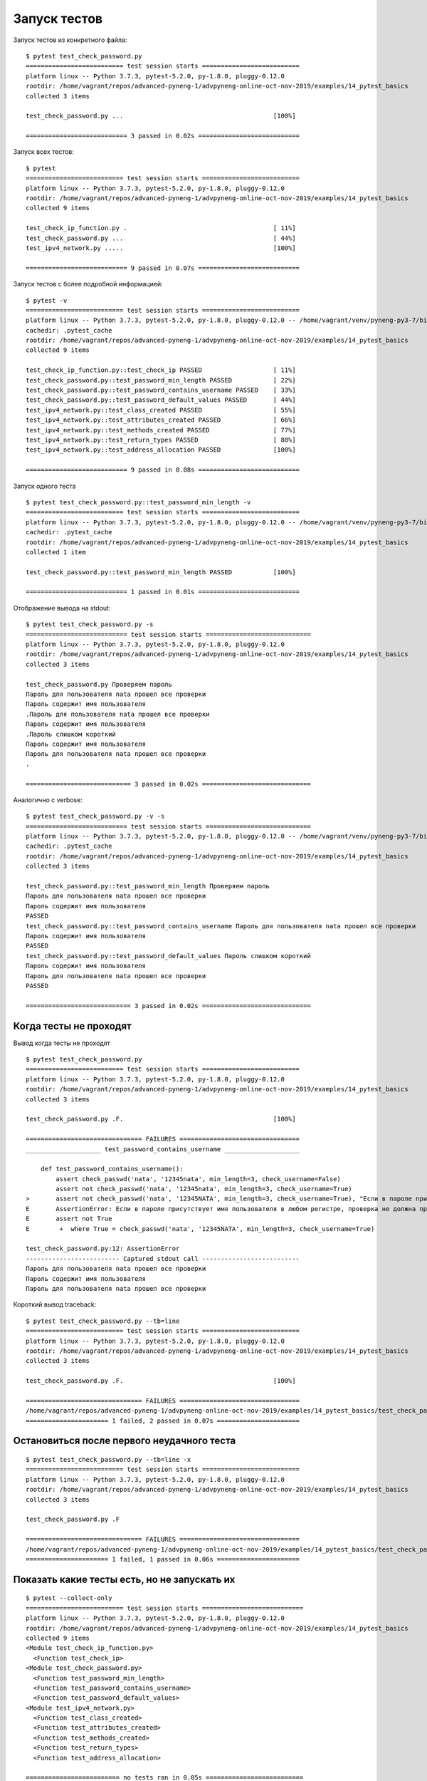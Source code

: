 Запуск тестов
-------------

Запуск тестов из конкретного файла:

::

    $ pytest test_check_password.py
    ========================== test session starts ==========================
    platform linux -- Python 3.7.3, pytest-5.2.0, py-1.8.0, pluggy-0.12.0
    rootdir: /home/vagrant/repos/advanced-pyneng-1/advpyneng-online-oct-nov-2019/examples/14_pytest_basics
    collected 3 items

    test_check_password.py ...                                        [100%]

    =========================== 3 passed in 0.02s ===========================


Запуск всех тестов:

::

    $ pytest
    ========================== test session starts ==========================
    platform linux -- Python 3.7.3, pytest-5.2.0, py-1.8.0, pluggy-0.12.0
    rootdir: /home/vagrant/repos/advanced-pyneng-1/advpyneng-online-oct-nov-2019/examples/14_pytest_basics
    collected 9 items

    test_check_ip_function.py .                                       [ 11%]
    test_check_password.py ...                                        [ 44%]
    test_ipv4_network.py .....                                        [100%]

    =========================== 9 passed in 0.07s ===========================

Запуск тестов с более подробной информацией:

::

    $ pytest -v
    ========================== test session starts ==========================
    platform linux -- Python 3.7.3, pytest-5.2.0, py-1.8.0, pluggy-0.12.0 -- /home/vagrant/venv/pyneng-py3-7/bin/python3.7
    cachedir: .pytest_cache
    rootdir: /home/vagrant/repos/advanced-pyneng-1/advpyneng-online-oct-nov-2019/examples/14_pytest_basics
    collected 9 items

    test_check_ip_function.py::test_check_ip PASSED                   [ 11%]
    test_check_password.py::test_password_min_length PASSED           [ 22%]
    test_check_password.py::test_password_contains_username PASSED    [ 33%]
    test_check_password.py::test_password_default_values PASSED       [ 44%]
    test_ipv4_network.py::test_class_created PASSED                   [ 55%]
    test_ipv4_network.py::test_attributes_created PASSED              [ 66%]
    test_ipv4_network.py::test_methods_created PASSED                 [ 77%]
    test_ipv4_network.py::test_return_types PASSED                    [ 88%]
    test_ipv4_network.py::test_address_allocation PASSED              [100%]

    =========================== 9 passed in 0.08s ===========================

Запуск одного теста

::

    $ pytest test_check_password.py::test_password_min_length -v
    ========================== test session starts ==========================
    platform linux -- Python 3.7.3, pytest-5.2.0, py-1.8.0, pluggy-0.12.0 -- /home/vagrant/venv/pyneng-py3-7/bin/python3.7
    cachedir: .pytest_cache
    rootdir: /home/vagrant/repos/advanced-pyneng-1/advpyneng-online-oct-nov-2019/examples/14_pytest_basics
    collected 1 item

    test_check_password.py::test_password_min_length PASSED           [100%]

    =========================== 1 passed in 0.01s ===========================

Отображение вывода на stdout:

::

    $ pytest test_check_password.py -s
    =========================== test session starts ============================
    platform linux -- Python 3.7.3, pytest-5.2.0, py-1.8.0, pluggy-0.12.0
    rootdir: /home/vagrant/repos/advanced-pyneng-1/advpyneng-online-oct-nov-2019/examples/14_pytest_basics
    collected 3 items

    test_check_password.py Проверяем пароль
    Пароль для пользователя nata прошел все проверки
    Пароль содержит имя пользователя
    .Пароль для пользователя nata прошел все проверки
    Пароль содержит имя пользователя
    .Пароль слишком короткий
    Пароль содержит имя пользователя
    Пароль для пользователя nata прошел все проверки
    .

    ============================ 3 passed in 0.02s =============================

Аналогично с verbose:

::

    $ pytest test_check_password.py -v -s
    =========================== test session starts ============================
    platform linux -- Python 3.7.3, pytest-5.2.0, py-1.8.0, pluggy-0.12.0 -- /home/vagrant/venv/pyneng-py3-7/bin/python3.7
    cachedir: .pytest_cache
    rootdir: /home/vagrant/repos/advanced-pyneng-1/advpyneng-online-oct-nov-2019/examples/14_pytest_basics
    collected 3 items

    test_check_password.py::test_password_min_length Проверяем пароль
    Пароль для пользователя nata прошел все проверки
    Пароль содержит имя пользователя
    PASSED
    test_check_password.py::test_password_contains_username Пароль для пользователя nata прошел все проверки
    Пароль содержит имя пользователя
    PASSED
    test_check_password.py::test_password_default_values Пароль слишком короткий
    Пароль содержит имя пользователя
    Пароль для пользователя nata прошел все проверки
    PASSED

    ============================ 3 passed in 0.02s =============================

Когда тесты не проходят
~~~~~~~~~~~~~~~~~~~~~~~

Вывод когда тесты не проходят

::

    $ pytest test_check_password.py
    ========================== test session starts ==========================
    platform linux -- Python 3.7.3, pytest-5.2.0, py-1.8.0, pluggy-0.12.0
    rootdir: /home/vagrant/repos/advanced-pyneng-1/advpyneng-online-oct-nov-2019/examples/14_pytest_basics
    collected 3 items

    test_check_password.py .F.                                        [100%]

    =============================== FAILURES ================================
    ____________________ test_password_contains_username ____________________

        def test_password_contains_username():
            assert check_passwd('nata', '12345nata', min_length=3, check_username=False)
            assert not check_passwd('nata', '12345nata', min_length=3, check_username=True)
    >       assert not check_passwd('nata', '12345NATA', min_length=3, check_username=True), "Если в пароле присутствует имя пользователя в любом регистре, проверка не должна пройти"
    E       AssertionError: Если в пароле присутствует имя пользователя в любом регистре, проверка не должна пройти
    E       assert not True
    E        +  where True = check_passwd('nata', '12345NATA', min_length=3, check_username=True)

    test_check_password.py:12: AssertionError
    ------------------------- Captured stdout call --------------------------
    Пароль для пользователя nata прошел все проверки
    Пароль содержит имя пользователя
    Пароль для пользователя nata прошел все проверки

Короткий вывод traceback:

::

    $ pytest test_check_password.py --tb=line
    ========================== test session starts ==========================
    platform linux -- Python 3.7.3, pytest-5.2.0, py-1.8.0, pluggy-0.12.0
    rootdir: /home/vagrant/repos/advanced-pyneng-1/advpyneng-online-oct-nov-2019/examples/14_pytest_basics
    collected 3 items

    test_check_password.py .F.                                        [100%]

    =============================== FAILURES ================================
    /home/vagrant/repos/advanced-pyneng-1/advpyneng-online-oct-nov-2019/examples/14_pytest_basics/test_check_password.py:12: AssertionError: Если в пароле присутствует имя пользователя в любом регистре, проверка не должна пройти
    ====================== 1 failed, 2 passed in 0.07s ======================


Остановиться после первого неудачного теста
~~~~~~~~~~~~~~~~~~~~~~~~~~~~~~~~~~~~~~~~~~~

::

    $ pytest test_check_password.py --tb=line -x
    ========================== test session starts ==========================
    platform linux -- Python 3.7.3, pytest-5.2.0, py-1.8.0, pluggy-0.12.0
    rootdir: /home/vagrant/repos/advanced-pyneng-1/advpyneng-online-oct-nov-2019/examples/14_pytest_basics
    collected 3 items

    test_check_password.py .F

    =============================== FAILURES ================================
    /home/vagrant/repos/advanced-pyneng-1/advpyneng-online-oct-nov-2019/examples/14_pytest_basics/test_check_password.py:12: AssertionError: Если в пароле присутствует имя пользователя в любом регистре, проверка не должна пройти
    ====================== 1 failed, 1 passed in 0.06s ======================


Показать какие тесты есть, но не запускать их
~~~~~~~~~~~~~~~~~~~~~~~~~~~~~~~~~~~~~~~~~~~~~

::

    $ pytest --collect-only
    ========================== test session starts ===========================
    platform linux -- Python 3.7.3, pytest-5.2.0, py-1.8.0, pluggy-0.12.0
    rootdir: /home/vagrant/repos/advanced-pyneng-1/advpyneng-online-oct-nov-2019/examples/14_pytest_basics
    collected 9 items
    <Module test_check_ip_function.py>
      <Function test_check_ip>
    <Module test_check_password.py>
      <Function test_password_min_length>
      <Function test_password_contains_username>
      <Function test_password_default_values>
    <Module test_ipv4_network.py>
      <Function test_class_created>
      <Function test_attributes_created>
      <Function test_methods_created>
      <Function test_return_types>
      <Function test_address_allocation>

    ========================= no tests ran in 0.05s ==========================
